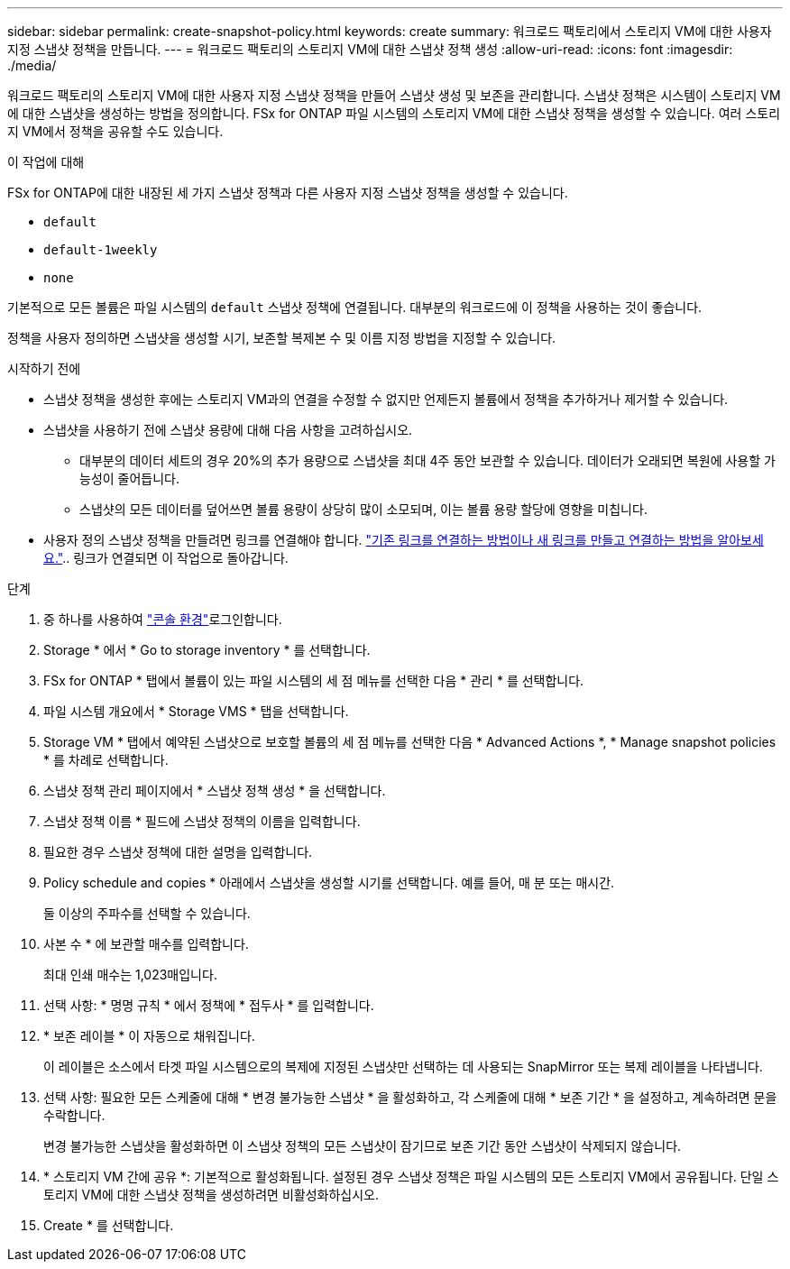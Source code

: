 ---
sidebar: sidebar 
permalink: create-snapshot-policy.html 
keywords: create 
summary: 워크로드 팩토리에서 스토리지 VM에 대한 사용자 지정 스냅샷 정책을 만듭니다. 
---
= 워크로드 팩토리의 스토리지 VM에 대한 스냅샷 정책 생성
:allow-uri-read: 
:icons: font
:imagesdir: ./media/


[role="lead"]
워크로드 팩토리의 스토리지 VM에 대한 사용자 지정 스냅샷 정책을 만들어 스냅샷 생성 및 보존을 관리합니다.  스냅샷 정책은 시스템이 스토리지 VM에 대한 스냅샷을 생성하는 방법을 정의합니다.  FSx for ONTAP 파일 시스템의 스토리지 VM에 대한 스냅샷 정책을 생성할 수 있습니다.  여러 스토리지 VM에서 정책을 공유할 수도 있습니다.

.이 작업에 대해
FSx for ONTAP에 대한 내장된 세 가지 스냅샷 정책과 다른 사용자 지정 스냅샷 정책을 생성할 수 있습니다.

* `default`
* `default-1weekly`
* `none`


기본적으로 모든 볼륨은 파일 시스템의 `default` 스냅샷 정책에 연결됩니다. 대부분의 워크로드에 이 정책을 사용하는 것이 좋습니다.

정책을 사용자 정의하면 스냅샷을 생성할 시기, 보존할 복제본 수 및 이름 지정 방법을 지정할 수 있습니다.

.시작하기 전에
* 스냅샷 정책을 생성한 후에는 스토리지 VM과의 연결을 수정할 수 없지만 언제든지 볼륨에서 정책을 추가하거나 제거할 수 있습니다.
* 스냅샷을 사용하기 전에 스냅샷 용량에 대해 다음 사항을 고려하십시오.
+
** 대부분의 데이터 세트의 경우 20%의 추가 용량으로 스냅샷을 최대 4주 동안 보관할 수 있습니다. 데이터가 오래되면 복원에 사용할 가능성이 줄어듭니다.
** 스냅샷의 모든 데이터를 덮어쓰면 볼륨 용량이 상당히 많이 소모되며, 이는 볼륨 용량 할당에 영향을 미칩니다.


* 사용자 정의 스냅샷 정책을 만들려면 링크를 연결해야 합니다. link:https://docs.netapp.com/us-en/workload-fsx-ontap/create-link.html["기존 링크를 연결하는 방법이나 새 링크를 만들고 연결하는 방법을 알아보세요."].. 링크가 연결되면 이 작업으로 돌아갑니다.


.단계
. 중 하나를 사용하여 link:https://docs.netapp.com/us-en/workload-setup-admin/console-experiences.html["콘솔 환경"^]로그인합니다.
. Storage * 에서 * Go to storage inventory * 를 선택합니다.
. FSx for ONTAP * 탭에서 볼륨이 있는 파일 시스템의 세 점 메뉴를 선택한 다음 * 관리 * 를 선택합니다.
. 파일 시스템 개요에서 * Storage VMS * 탭을 선택합니다.
. Storage VM * 탭에서 예약된 스냅샷으로 보호할 볼륨의 세 점 메뉴를 선택한 다음 * Advanced Actions *, * Manage snapshot policies * 를 차례로 선택합니다.
. 스냅샷 정책 관리 페이지에서 * 스냅샷 정책 생성 * 을 선택합니다.
. 스냅샷 정책 이름 * 필드에 스냅샷 정책의 이름을 입력합니다.
. 필요한 경우 스냅샷 정책에 대한 설명을 입력합니다.
. Policy schedule and copies * 아래에서 스냅샷을 생성할 시기를 선택합니다. 예를 들어, 매 분 또는 매시간.
+
둘 이상의 주파수를 선택할 수 있습니다.

. 사본 수 * 에 보관할 매수를 입력합니다.
+
최대 인쇄 매수는 1,023매입니다.

. 선택 사항: * 명명 규칙 * 에서 정책에 * 접두사 * 를 입력합니다.
. * 보존 레이블 * 이 자동으로 채워집니다.
+
이 레이블은 소스에서 타겟 파일 시스템으로의 복제에 지정된 스냅샷만 선택하는 데 사용되는 SnapMirror 또는 복제 레이블을 나타냅니다.

. 선택 사항: 필요한 모든 스케줄에 대해 * 변경 불가능한 스냅샷 * 을 활성화하고, 각 스케줄에 대해 * 보존 기간 * 을 설정하고, 계속하려면 문을 수락합니다.
+
변경 불가능한 스냅샷을 활성화하면 이 스냅샷 정책의 모든 스냅샷이 잠기므로 보존 기간 동안 스냅샷이 삭제되지 않습니다.

. * 스토리지 VM 간에 공유 *: 기본적으로 활성화됩니다. 설정된 경우 스냅샷 정책은 파일 시스템의 모든 스토리지 VM에서 공유됩니다. 단일 스토리지 VM에 대한 스냅샷 정책을 생성하려면 비활성화하십시오.
. Create * 를 선택합니다.

